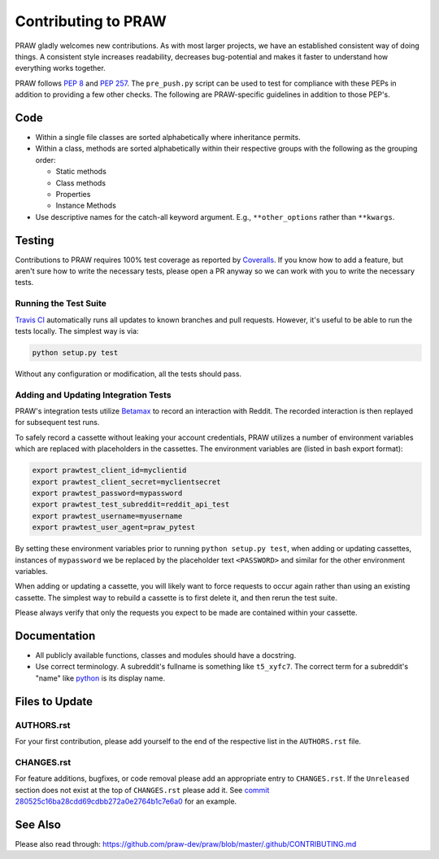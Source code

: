 Contributing to PRAW
====================

PRAW gladly welcomes new contributions. As with most larger projects, we have
an established consistent way of doing things. A consistent style increases
readability, decreases bug-potential and makes it faster to understand how
everything works together.

PRAW follows :PEP:`8` and :PEP:`257`. The ``pre_push.py`` script can be used to
test for compliance with these PEPs in addition to providing a few other
checks. The following are PRAW-specific guidelines in addition to those PEP's.

Code
----

* Within a single file classes are sorted alphabetically where inheritance
  permits.
* Within a class, methods are sorted alphabetically within their respective
  groups with the following as the grouping order:

  * Static methods
  * Class methods
  * Properties
  * Instance Methods

* Use descriptive names for the catch-all keyword argument. E.g.,
  ``**other_options`` rather than ``**kwargs``.

Testing
-------

Contributions to PRAW requires 100% test coverage as reported by `Coveralls
<https://coveralls.io/github/praw-dev/praw>`_. If you know how to add a
feature, but aren't sure how to write the necessary tests, please open a PR
anyway so we can work with you to write the necessary tests.

Running the Test Suite
~~~~~~~~~~~~~~~~~~~~~~

`Travis CI <https://travis-ci.org/praw-dev/praw>`_ automatically runs all
updates to known branches and pull requests. However, it's useful to be able to
run the tests locally. The simplest way is via:

.. code:: bash

   python setup.py test

Without any configuration or modification, all the tests should pass.

Adding and Updating Integration Tests
~~~~~~~~~~~~~~~~~~~~~~~~~~~~~~~~~~~~~

PRAW's integration tests utilize `Betamax
<http://betamax.readthedocs.io/en/latest/>`_ to record an interaction with
Reddit. The recorded interaction is then replayed for subsequent test runs.

To safely record a cassette without leaking your account credentials, PRAW
utilizes a number of environment variables which are replaced with placeholders
in the cassettes. The environment variables are (listed in bash export format):

.. code:: bash

   export prawtest_client_id=myclientid
   export prawtest_client_secret=myclientsecret
   export prawtest_password=mypassword
   export prawtest_test_subreddit=reddit_api_test
   export prawtest_username=myusername
   export prawtest_user_agent=praw_pytest

By setting these environment variables prior to running ``python setup.py
test``, when adding or updating cassettes, instances of ``mypassword`` we be
replaced by the placeholder text ``<PASSWORD>`` and similar for the other
environment variables.

When adding or updating a cassette, you will likely want to force requests to
occur again rather than using an existing cassette. The simplest way to rebuild
a cassette is to first delete it, and then rerun the test suite.

Please always verify that only the requests you expect to be made are contained
within your cassette.

Documentation
-------------

* All publicly available functions, classes and modules should have a
  docstring.
* Use correct terminology. A subreddit's fullname is something like
  ``t5_xyfc7``. The correct term for a subreddit's "name" like `python
  <https://www.reddit.com/r/python>`_ is its display name.

Files to Update
---------------

AUTHORS.rst
~~~~~~~~~~~

For your first contribution, please add yourself to the end of the respective
list in the ``AUTHORS.rst`` file.

CHANGES.rst
~~~~~~~~~~~

For feature additions, bugfixes, or code removal please add an appropriate
entry to ``CHANGES.rst``. If the ``Unreleased`` section does not exist at the
top of ``CHANGES.rst`` please add it. See `commit
280525c16ba28cdd69cdbb272a0e2764b1c7e6a0
<https://github.com/praw-dev/praw/commit/280525c16ba28cdd69cdbb272a0e2764b1c7e6a0>`_
for an example.

See Also
--------

Please also read through:
https://github.com/praw-dev/praw/blob/master/.github/CONTRIBUTING.md
